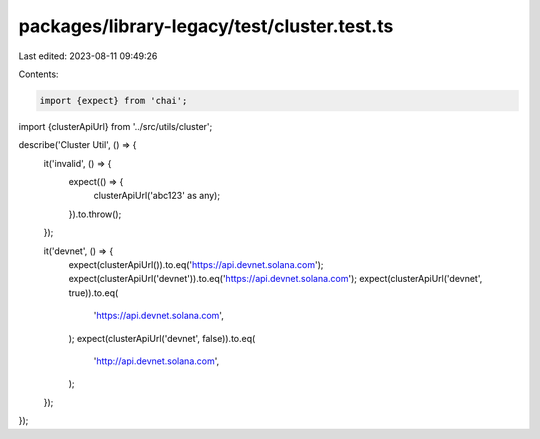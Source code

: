 packages/library-legacy/test/cluster.test.ts
============================================

Last edited: 2023-08-11 09:49:26

Contents:

.. code-block:: ts

    import {expect} from 'chai';

import {clusterApiUrl} from '../src/utils/cluster';

describe('Cluster Util', () => {
  it('invalid', () => {
    expect(() => {
      clusterApiUrl('abc123' as any);
    }).to.throw();
  });

  it('devnet', () => {
    expect(clusterApiUrl()).to.eq('https://api.devnet.solana.com');
    expect(clusterApiUrl('devnet')).to.eq('https://api.devnet.solana.com');
    expect(clusterApiUrl('devnet', true)).to.eq(
      'https://api.devnet.solana.com',
    );
    expect(clusterApiUrl('devnet', false)).to.eq(
      'http://api.devnet.solana.com',
    );
  });
});



